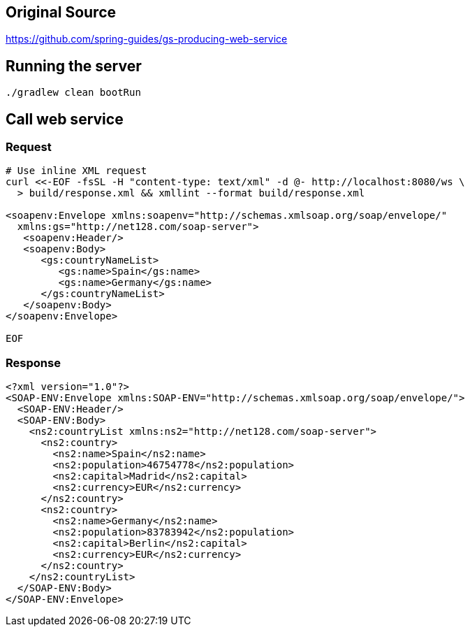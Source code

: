 == Original Source
https://github.com/spring-guides/gs-producing-web-service

== Running the server
[source,bash]
----
./gradlew clean bootRun
----

== Call web service
=== Request
[source,bash]
----
# Use inline XML request
curl <<-EOF -fsSL -H "content-type: text/xml" -d @- http://localhost:8080/ws \
  > build/response.xml && xmllint --format build/response.xml

<soapenv:Envelope xmlns:soapenv="http://schemas.xmlsoap.org/soap/envelope/"
  xmlns:gs="http://net128.com/soap-server">
   <soapenv:Header/>
   <soapenv:Body>
      <gs:countryNameList>
         <gs:name>Spain</gs:name>
         <gs:name>Germany</gs:name>
      </gs:countryNameList>
   </soapenv:Body>
</soapenv:Envelope>

EOF
----

=== Response
[source,xml]
----
<?xml version="1.0"?>
<SOAP-ENV:Envelope xmlns:SOAP-ENV="http://schemas.xmlsoap.org/soap/envelope/">
  <SOAP-ENV:Header/>
  <SOAP-ENV:Body>
    <ns2:countryList xmlns:ns2="http://net128.com/soap-server">
      <ns2:country>
        <ns2:name>Spain</ns2:name>
        <ns2:population>46754778</ns2:population>
        <ns2:capital>Madrid</ns2:capital>
        <ns2:currency>EUR</ns2:currency>
      </ns2:country>
      <ns2:country>
        <ns2:name>Germany</ns2:name>
        <ns2:population>83783942</ns2:population>
        <ns2:capital>Berlin</ns2:capital>
        <ns2:currency>EUR</ns2:currency>
      </ns2:country>
    </ns2:countryList>
  </SOAP-ENV:Body>
</SOAP-ENV:Envelope>
----
